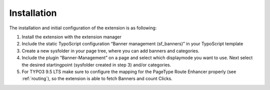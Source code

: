 ﻿

.. ==================================================
.. FOR YOUR INFORMATION
.. --------------------------------------------------
.. -*- coding: utf-8 -*- with BOM.

.. ==================================================
.. DEFINE SOME TEXTROLES
.. --------------------------------------------------
.. role::   underline
.. role::   typoscript(code)
.. role::   ts(typoscript)
   :class:  typoscript
.. role::   php(code)


Installation
^^^^^^^^^^^^

The installation and initial configuration of the extension is as
following:

#. Install the extension with the extension manager

#. Include the static TypoScript configuration “Banner management
   (sf\_banners)” in your TypoScript template

#. Create a new sysfolder in your page tree, where you can add banners and
   categories.

#. Include the plugin “Banner-Management” on a page and select which
   displaymode you want to use. Next select the desired startingpoint
   (sysfolder created in step 3) and/or categories.

#. For TYPO3 9.5 LTS make sure to configure the mapping for the PageType Route Enhancer properly
   (see :ref:`routing`), so the extension is able to fetch Banners and count Clicks.
